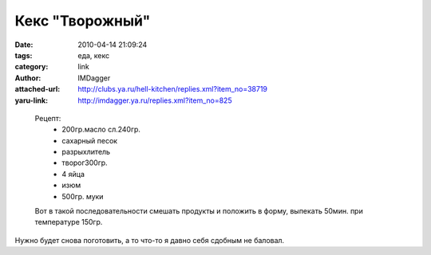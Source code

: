 Кекс "Творожный"
================
:date: 2010-04-14 21:09:24
:tags: еда, кекс
:category: link
:author: IMDagger
:attached-url: http://clubs.ya.ru/hell-kitchen/replies.xml?item_no=38719
:yaru-link: http://imdagger.ya.ru/replies.xml?item_no=825

..

  .. photo-block:: http://img-fotki.yandex.ru/get/4314/zhukov-nin.20/0_2c9e5_a3580c5e_L
     :link: http://fotki.yandex.ru/users/zhukov-nin/view/182757/
     :title: Кекс

  Рецепт:
    - 200гр.масло сл.240гр.
    - сахарный песок
    - разрыхлитель
    - творог300гр.
    - 4 яйца
    - изюм
    - 500гр. муки

  Вот в такой последовательности смешать продукты и положить в форму, выпекать 50мин. при температуре 150гр.

Нужно будет снова поготовить, а то что-то я давно себя сдобным не
баловал.
